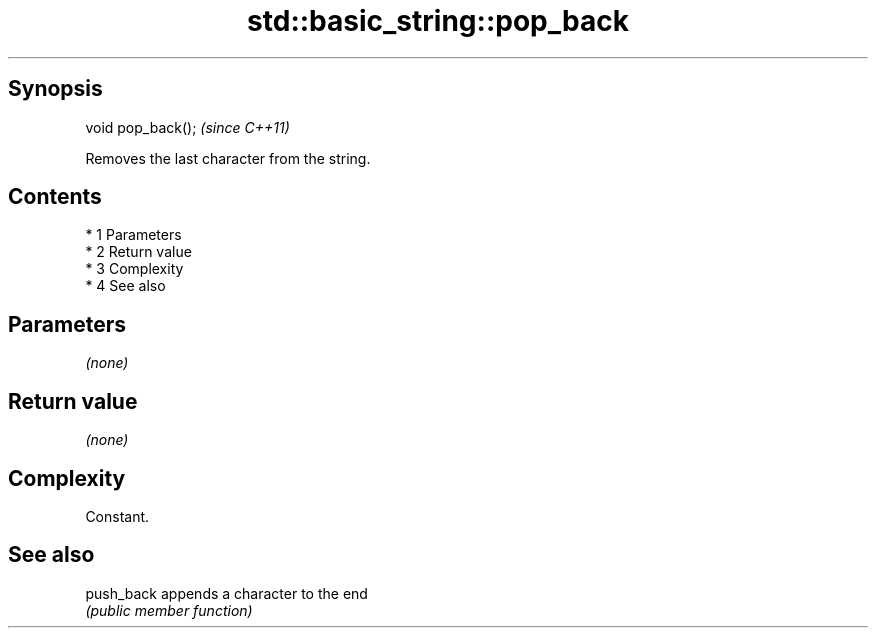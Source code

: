 .TH std::basic_string::pop_back 3 "Apr 19 2014" "1.0.0" "C++ Standard Libary"
.SH Synopsis
   void pop_back();  \fI(since C++11)\fP

   Removes the last character from the string.

.SH Contents

     * 1 Parameters
     * 2 Return value
     * 3 Complexity
     * 4 See also

.SH Parameters

   \fI(none)\fP

.SH Return value

   \fI(none)\fP

.SH Complexity

   Constant.

.SH See also

   push_back appends a character to the end
             \fI(public member function)\fP
